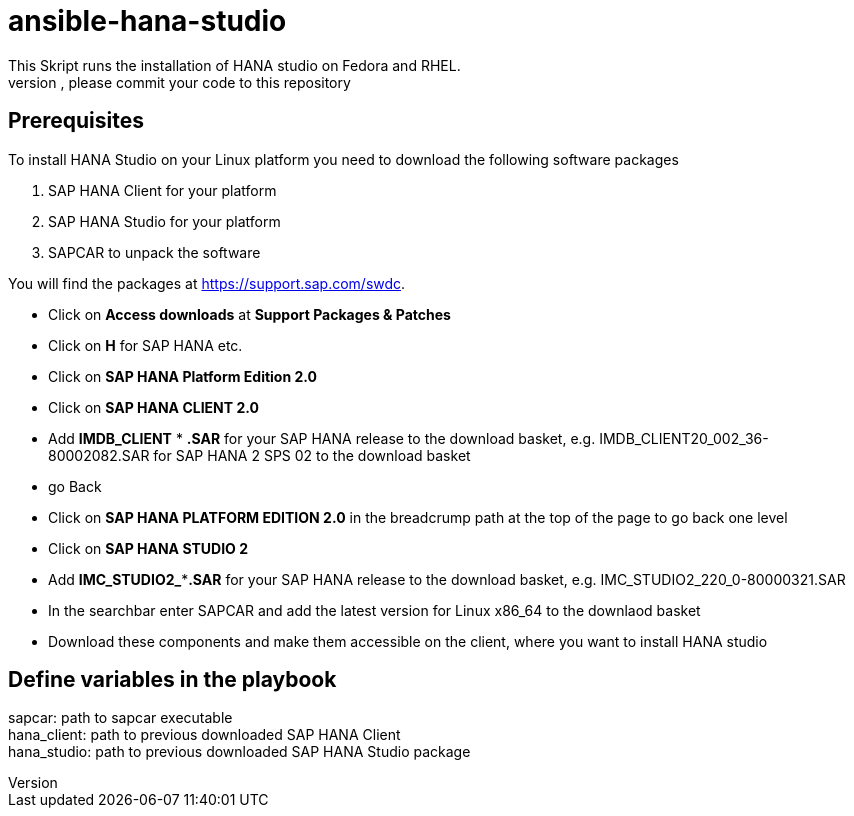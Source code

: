# ansible-hana-studio
This Skript runs the installation of HANA studio on Fedora and RHEL.
If you want to add architectures, please commit your code to this repository

## Prerequisites

To install HANA Studio on your Linux platform you need to download the following software packages

 . SAP HANA Client for your platform
 . SAP HANA Studio for your platform
 . SAPCAR to unpack the software

You will find the packages at https://support.sap.com/swdc. 
[square]
 * Click on *Access downloads* at *Support Packages & Patches*
 * Click on *H* for SAP HANA etc.
 * Click on *SAP HANA Platform Edition 2.0*
 * Click on *SAP HANA CLIENT 2.0*
 * Add *IMDB_CLIENT* * *.SAR* for your SAP HANA release to the download basket, e.g. IMDB_CLIENT20_002_36-80002082.SAR for SAP HANA 2 SPS 02 to the download basket 
 * go Back
 * Click on *SAP HANA PLATFORM EDITION 2.0* in the breadcrump path at the top of the page to go back one level
 * Click on *SAP HANA STUDIO 2*
 * Add *IMC_STUDIO2_***.SAR* for your SAP HANA release to the download basket, e.g. IMC_STUDIO2_220_0-80000321.SAR
 * In the searchbar enter SAPCAR and add the latest version for Linux x86_64 to the downlaod basket
 * Download these components and make them accessible on the client, where you want to install HANA studio

## Define variables in the playbook
[%hardbreaks]
sapcar: path to sapcar executable
hana_client: path to previous downloaded SAP HANA Client
hana_studio: path to previous downloaded SAP HANA Studio package


